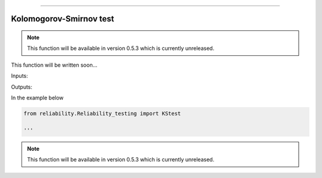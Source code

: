 .. image:: images/logo.png

-------------------------------------

Kolomogorov-Smirnov test
''''''''''''''''''''''''

.. note:: This function will be available in version 0.5.3 which is currently unreleased.

This function will be written soon...

Inputs:

Outputs:

In the example below

.. code:: python

    from reliability.Reliability_testing import KStest
    
    '''

.. image:: images/KStest.png

.. note:: This function will be available in version 0.5.3 which is currently unreleased.
